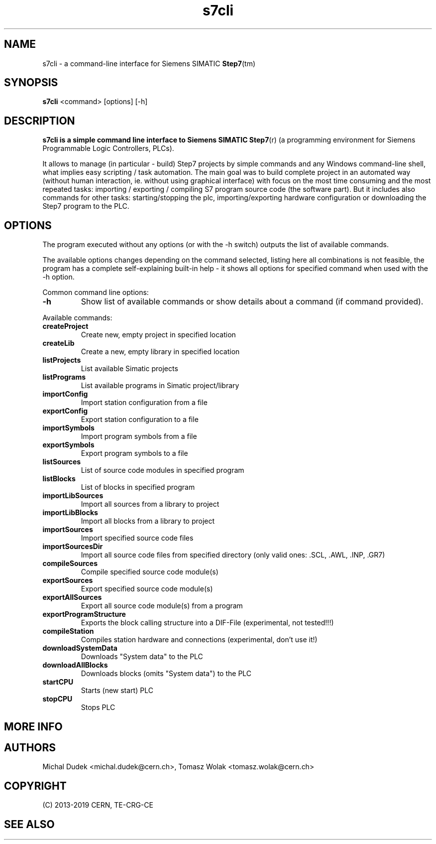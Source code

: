 .\" Text automatically generated by txt2man
.TH s7cli  "29 March 2019" "" ""
.SH NAME
s7cli - a command-line interface for Siemens SIMATIC \fBStep7\fP(tm)
.SH SYNOPSIS
.B s7cli
.RI <command>
.RI [options]
.RI [-h]
.br
.SH DESCRIPTION
.B s7cli is a simple command line interface to Siemens SIMATIC
\fBStep7\fP(r) (a programming environment for Siemens Programmable
Logic Controllers, PLCs).

It allows to manage (in particular - build) Step7 projects by simple commands
and any Windows command-line shell, what implies easy scripting / task
automation. The main goal was to build complete project in an automated way
(without human interaction, ie. without using graphical interface) with
focus on the most time consuming and the most repeated tasks:
importing / exporting / compiling S7 program source code (the software part).
But it includes also commands for other tasks: starting/stopping the plc,
importing/exporting hardware configuration or downloading the Step7 program
to the PLC.
.RE
.PP
.SH OPTIONS
The program executed without any options (or with the -h switch) outputs the list
of available commands.

The available options changes depending on the command selected, listing here
all combinations is not feasible, the program has a complete self-explaining
built-in help - it shows all options for specified command when used with
the -h option.

Common command line options:
.TP
.B \-h
Show list of available commands or show details about a command (if command provided).
.\"TP
.\"B \-v
\"Show version.

.PP
Available commands:
.TP
.B createProject
Create new, empty project in specified location
.TP
.B createLib
Create a new, empty library in specified location
.TP
.B listProjects
List available Simatic projects
.TP
.B listPrograms
List available programs in Simatic project/library
.TP
.B importConfig
Import station configuration from a file
.TP
.B exportConfig
Export station configuration to a file
.TP
.B importSymbols
Import program symbols from a file
.TP
.B exportSymbols
Export program symbols to a file
.TP
.B listSources
List of source code modules in specified program
.TP
.B listBlocks
List of blocks in specified program
.TP
.B importLibSources
Import all sources from a library to project
.TP
.B importLibBlocks
Import all blocks from a library to project
.TP
.B importSources
Import specified source code files
.TP
.B importSourcesDir
Import all source code files from specified directory
(only valid ones: .SCL, .AWL, .INP, .GR7)
.TP
.B compileSources
Compile specified source code module(s)
.TP
.B exportSources
Export specified source code module(s)
.TP
.B exportAllSources
Export all source code module(s) from a program
.TP
.B exportProgramStructure
Exports the block calling structure into a DIF-File
(experimental, not tested!!!)
.TP
.B compileStation
Compiles station hardware and connections (experimental, don't use it!)
.TP
.B downloadSystemData
Downloads "System data" to the PLC
.TP
.B downloadAllBlocks
Downloads blocks (omits "System data") to the PLC
.TP
.B startCPU
Starts (new start) PLC
.TP
.B stopCPU
Stops PLC


.SH MORE INFO
.TP

.PP
.SH AUTHORS
.PP
Michal Dudek <michal.dudek@cern.ch>, Tomasz Wolak <tomasz.wolak@cern.ch>

.SH COPYRIGHT
(C) 2013-2019 CERN, TE-CRG-CE

.SH SEE ALSO
